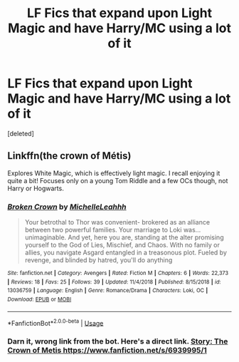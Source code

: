 #+TITLE: LF Fics that expand upon Light Magic and have Harry/MC using a lot of it

* LF Fics that expand upon Light Magic and have Harry/MC using a lot of it
:PROPERTIES:
:Score: 3
:DateUnix: 1560042128.0
:DateShort: 2019-Jun-09
:FlairText: Request
:END:
[deleted]


** Linkffn(the crown of Métis)

Explores White Magic, which is effectively light magic. I recall enjoying it quite a bit! Focuses only on a young Tom Riddle and a few OCs though, not Harry or Hogwarts.
:PROPERTIES:
:Author: bking4
:Score: 3
:DateUnix: 1560063759.0
:DateShort: 2019-Jun-09
:END:

*** [[https://www.fanfiction.net/s/13036759/1/][*/Broken Crown/*]] by [[https://www.fanfiction.net/u/5532683/MichelleLeahhh][/MichelleLeahhh/]]

#+begin_quote
  Your betrothal to Thor was convenient- brokered as an alliance between two powerful families. Your marriage to Loki was... unimaginable. And yet, here you are, standing at the alter promising yourself to the God of Lies, Mischief, and Chaos. With no family or allies, you navigate Asgard entangled in a treasonous plot. Fueled by revenge, and blinded by hatred, you'll do anything
#+end_quote

^{/Site/:} ^{fanfiction.net} ^{*|*} ^{/Category/:} ^{Avengers} ^{*|*} ^{/Rated/:} ^{Fiction} ^{M} ^{*|*} ^{/Chapters/:} ^{6} ^{*|*} ^{/Words/:} ^{22,373} ^{*|*} ^{/Reviews/:} ^{18} ^{*|*} ^{/Favs/:} ^{25} ^{*|*} ^{/Follows/:} ^{39} ^{*|*} ^{/Updated/:} ^{11/4/2018} ^{*|*} ^{/Published/:} ^{8/15/2018} ^{*|*} ^{/id/:} ^{13036759} ^{*|*} ^{/Language/:} ^{English} ^{*|*} ^{/Genre/:} ^{Romance/Drama} ^{*|*} ^{/Characters/:} ^{Loki,} ^{OC} ^{*|*} ^{/Download/:} ^{[[http://www.ff2ebook.com/old/ffn-bot/index.php?id=13036759&source=ff&filetype=epub][EPUB]]} ^{or} ^{[[http://www.ff2ebook.com/old/ffn-bot/index.php?id=13036759&source=ff&filetype=mobi][MOBI]]}

--------------

*FanfictionBot*^{2.0.0-beta} | [[https://github.com/tusing/reddit-ffn-bot/wiki/Usage][Usage]]
:PROPERTIES:
:Author: FanfictionBot
:Score: 1
:DateUnix: 1560063779.0
:DateShort: 2019-Jun-09
:END:


*** Darn it, wrong link from the bot. Here's a direct link. [[https://www.fanfiction.net/s/6939995/1][Story: The Crown of Metis https://www.fanfiction.net/s/6939995/1]]
:PROPERTIES:
:Author: bking4
:Score: 1
:DateUnix: 1560100057.0
:DateShort: 2019-Jun-09
:END:
